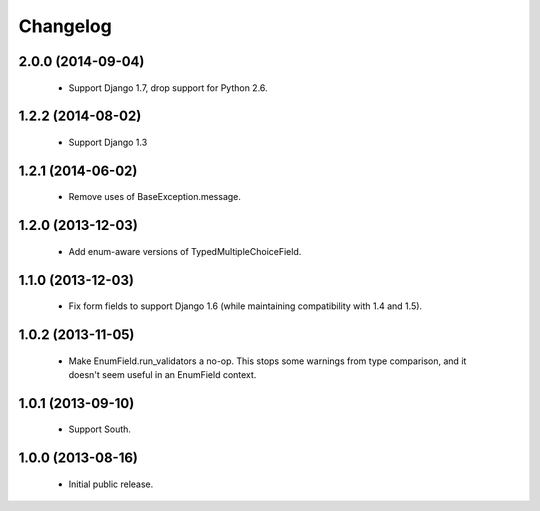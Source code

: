 Changelog
=========

2.0.0 (2014-09-04)
------------------
    - Support Django 1.7, drop support for Python 2.6.

1.2.2 (2014-08-02)
------------------
    - Support Django 1.3

1.2.1 (2014-06-02)
------------------
    - Remove uses of BaseException.message.

1.2.0 (2013-12-03)
------------------
    - Add enum-aware versions of TypedMultipleChoiceField.

1.1.0 (2013-12-03)
------------------
    - Fix form fields to support Django 1.6 (while maintaining
      compatibility with 1.4 and 1.5).

1.0.2 (2013-11-05)
------------------
    - Make EnumField.run_validators a no-op.
      This stops some warnings from type comparison, and it doesn't seem
      useful in an EnumField context.

1.0.1 (2013-09-10)
------------------
    - Support South.

1.0.0 (2013-08-16)
------------------
    - Initial public release.
